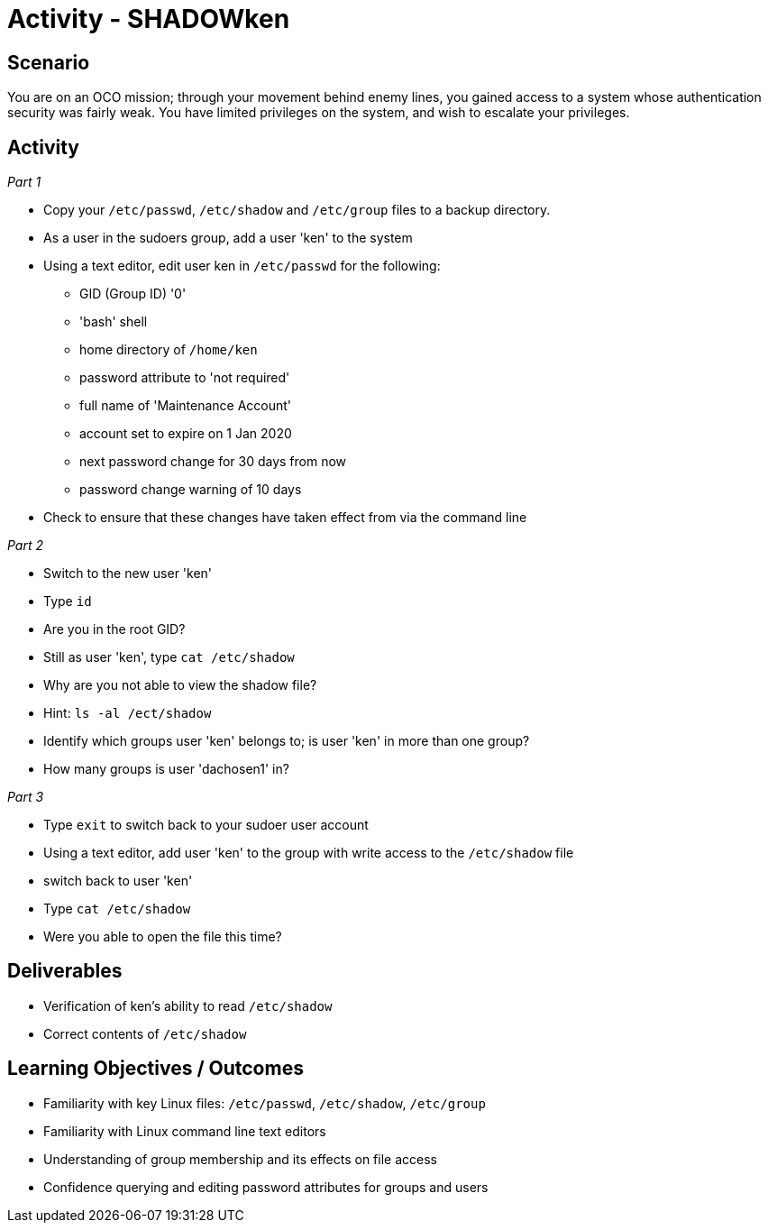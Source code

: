 :doctype: book
:stylesheet: ../../cctc.css

= Activity - SHADOWken
:doctype: book
:source-highlighter: coderay
:listing-caption: Listing
// Uncomment next line to set page size (default is Letter)
//:pdf-page-size: A4

== Scenario

You are on an OCO mission; through your movement behind enemy lines, you gained access to a system whose authentication security was fairly weak. You have limited privileges on the system, and wish to escalate your privileges. 

== Activity

_Part 1_

[square]
* Copy your `/etc/passwd`, `/etc/shadow` and `/etc/group` files to a backup directory.
* As a user in the sudoers group, add a user 'ken' to the system
* Using a text editor, edit user ken in `/etc/passwd` for the following:
** GID (Group ID) '0'
** 'bash' shell
** home directory of `/home/ken`
** password attribute to 'not required'
** full name of 'Maintenance Account'
** account set to expire on 1 Jan 2020
** next password change for 30 days from now
** password change warning of 10 days
* Check to ensure that these changes have taken effect from via the command line

_Part 2_

[square]
* Switch to the new user 'ken'
* Type `id`
* Are you in the root GID?
* Still as user 'ken', type `cat /etc/shadow`
* Why are you not able to view the shadow file?
* Hint: `ls -al /ect/shadow`
* Identify which groups user 'ken' belongs to; is user 'ken' in more than one group?
* How many groups is user 'dachosen1' in?

_Part 3_

[square]
* Type `exit` to switch back to your sudoer user account
* Using a text editor, add user 'ken' to the group with write access to the `/etc/shadow` file
* switch back to user 'ken'
* Type `cat /etc/shadow`
* Were you able to open the file this time?

== Deliverables

[square]
* Verification of ken’s ability to read `/etc/shadow`
* Correct contents of `/etc/shadow`

== Learning Objectives / Outcomes

[square]
* Familiarity with key Linux files: `/etc/passwd`, `/etc/shadow`, `/etc/group`
* Familiarity with Linux command line text editors
* Understanding of group membership and its effects on file access
* Confidence querying and editing password attributes for groups and users